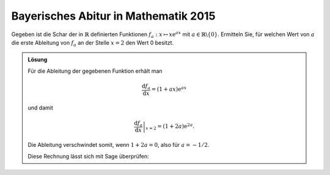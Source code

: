 Bayerisches Abitur in Mathematik 2015
-------------------------------------

Gegeben ist die Schar der in :math:`\mathbb{R}` definierten Funktionen
:math:`f_a : x\mapsto x\mathrm{e}^{ax}` mit
:math:`a\in\mathbb{R}\backslash\{0\}`. Ermitteln Sie, für welchen Wert von
:math:`a` die erste Ableitung von :math:`f_a` an der Stelle :math:`x=2` den
Wert 0 besitzt.

.. admonition:: Lösung

  Für die Ableitung der gegebenen Funktion erhält man
  
  .. math::
  
     \frac{\mathrm{d}f_a}{\mathrm{d}x} = (1+ax)\mathrm{e}^{ax}
  
  und damit
  
  .. math::
  
     \left.\frac{\mathrm{d}f_a}{\mathrm{d}x}\right\vert_{x=2} =
      (1+2a)\mathrm{e}^{2a}.
  
  Die Ableitung verschwindet somit, wenn :math:`1+2a=0`, also für :math:`a=-1/2`.
  
  Diese Rechnung lässt sich mit Sage überprüfen:
  
  .. sagecellserver::
  
      sage: a = var('a')
      sage: f(x, a) = x*exp(a*x)
      sage: df = f.derivative(x)
      sage: print 'Ableitung von f:', df
      sage: solve(df(2, a) == 0, a)
  
  .. end of output
